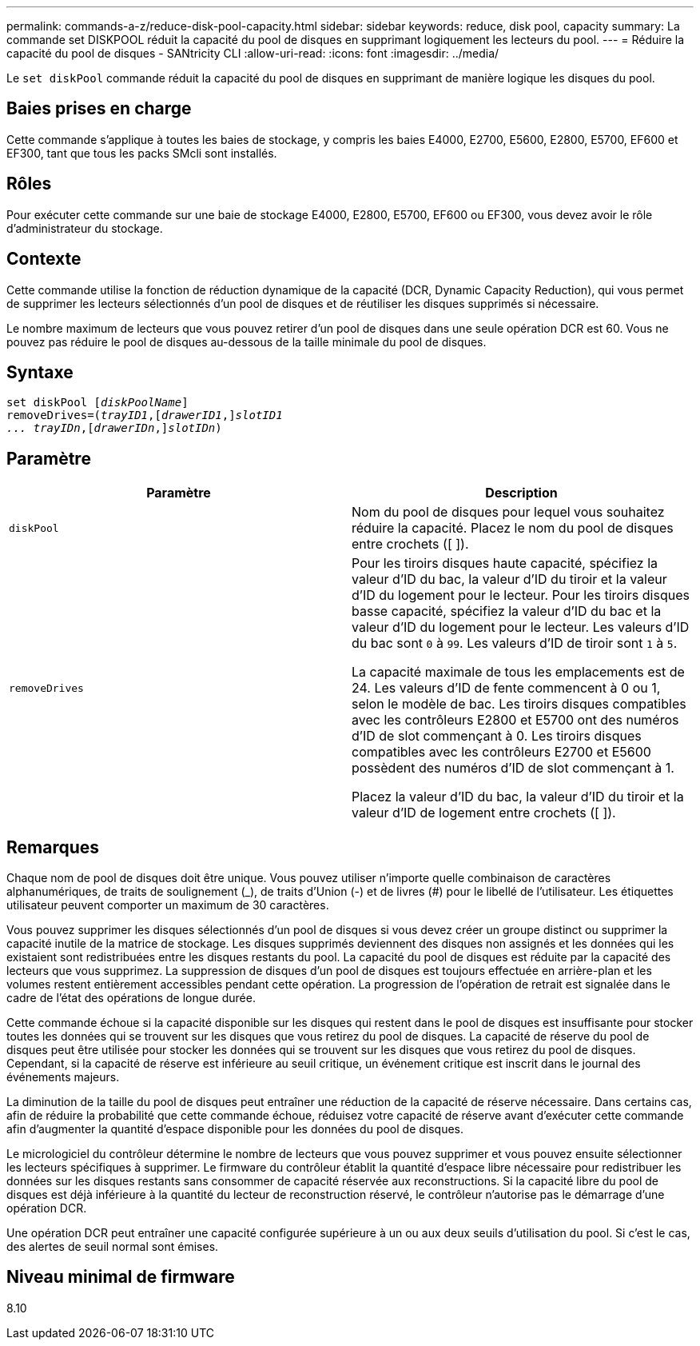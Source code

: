 ---
permalink: commands-a-z/reduce-disk-pool-capacity.html 
sidebar: sidebar 
keywords: reduce, disk pool, capacity 
summary: La commande set DISKPOOL réduit la capacité du pool de disques en supprimant logiquement les lecteurs du pool. 
---
= Réduire la capacité du pool de disques - SANtricity CLI
:allow-uri-read: 
:icons: font
:imagesdir: ../media/


[role="lead"]
Le `set diskPool` commande réduit la capacité du pool de disques en supprimant de manière logique les disques du pool.



== Baies prises en charge

Cette commande s'applique à toutes les baies de stockage, y compris les baies E4000, E2700, E5600, E2800, E5700, EF600 et EF300, tant que tous les packs SMcli sont installés.



== Rôles

Pour exécuter cette commande sur une baie de stockage E4000, E2800, E5700, EF600 ou EF300, vous devez avoir le rôle d'administrateur du stockage.



== Contexte

Cette commande utilise la fonction de réduction dynamique de la capacité (DCR, Dynamic Capacity Reduction), qui vous permet de supprimer les lecteurs sélectionnés d'un pool de disques et de réutiliser les disques supprimés si nécessaire.

Le nombre maximum de lecteurs que vous pouvez retirer d'un pool de disques dans une seule opération DCR est 60. Vous ne pouvez pas réduire le pool de disques au-dessous de la taille minimale du pool de disques.



== Syntaxe

[source, cli, subs="+macros"]
----
set diskPool pass:quotes[[_diskPoolName_]]
removeDrives=pass:quotes[(_trayID1_],pass:quotes[[_drawerID1_,]]pass:quotes[_slotID1
... trayIDn_],pass:quotes[[_drawerIDn_,]]pass:quotes[_slotIDn_])
----


== Paramètre

|===
| Paramètre | Description 


 a| 
`diskPool`
 a| 
Nom du pool de disques pour lequel vous souhaitez réduire la capacité. Placez le nom du pool de disques entre crochets ([ ]).



 a| 
`removeDrives`
 a| 
Pour les tiroirs disques haute capacité, spécifiez la valeur d'ID du bac, la valeur d'ID du tiroir et la valeur d'ID du logement pour le lecteur. Pour les tiroirs disques basse capacité, spécifiez la valeur d'ID du bac et la valeur d'ID du logement pour le lecteur. Les valeurs d'ID du bac sont `0` à `99`. Les valeurs d'ID de tiroir sont `1` à `5`.

La capacité maximale de tous les emplacements est de 24. Les valeurs d'ID de fente commencent à 0 ou 1, selon le modèle de bac. Les tiroirs disques compatibles avec les contrôleurs E2800 et E5700 ont des numéros d'ID de slot commençant à 0. Les tiroirs disques compatibles avec les contrôleurs E2700 et E5600 possèdent des numéros d'ID de slot commençant à 1.

Placez la valeur d'ID du bac, la valeur d'ID du tiroir et la valeur d'ID de logement entre crochets ([ ]).

|===


== Remarques

Chaque nom de pool de disques doit être unique. Vous pouvez utiliser n'importe quelle combinaison de caractères alphanumériques, de traits de soulignement (_), de traits d'Union (-) et de livres (#) pour le libellé de l'utilisateur. Les étiquettes utilisateur peuvent comporter un maximum de 30 caractères.

Vous pouvez supprimer les disques sélectionnés d'un pool de disques si vous devez créer un groupe distinct ou supprimer la capacité inutile de la matrice de stockage. Les disques supprimés deviennent des disques non assignés et les données qui les existaient sont redistribuées entre les disques restants du pool. La capacité du pool de disques est réduite par la capacité des lecteurs que vous supprimez. La suppression de disques d'un pool de disques est toujours effectuée en arrière-plan et les volumes restent entièrement accessibles pendant cette opération. La progression de l'opération de retrait est signalée dans le cadre de l'état des opérations de longue durée.

Cette commande échoue si la capacité disponible sur les disques qui restent dans le pool de disques est insuffisante pour stocker toutes les données qui se trouvent sur les disques que vous retirez du pool de disques. La capacité de réserve du pool de disques peut être utilisée pour stocker les données qui se trouvent sur les disques que vous retirez du pool de disques. Cependant, si la capacité de réserve est inférieure au seuil critique, un événement critique est inscrit dans le journal des événements majeurs.

La diminution de la taille du pool de disques peut entraîner une réduction de la capacité de réserve nécessaire. Dans certains cas, afin de réduire la probabilité que cette commande échoue, réduisez votre capacité de réserve avant d'exécuter cette commande afin d'augmenter la quantité d'espace disponible pour les données du pool de disques.

Le micrologiciel du contrôleur détermine le nombre de lecteurs que vous pouvez supprimer et vous pouvez ensuite sélectionner les lecteurs spécifiques à supprimer. Le firmware du contrôleur établit la quantité d'espace libre nécessaire pour redistribuer les données sur les disques restants sans consommer de capacité réservée aux reconstructions. Si la capacité libre du pool de disques est déjà inférieure à la quantité du lecteur de reconstruction réservé, le contrôleur n'autorise pas le démarrage d'une opération DCR.

Une opération DCR peut entraîner une capacité configurée supérieure à un ou aux deux seuils d'utilisation du pool. Si c'est le cas, des alertes de seuil normal sont émises.



== Niveau minimal de firmware

8.10
